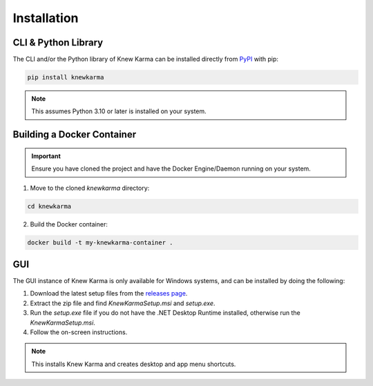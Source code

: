 Installation
============

.. _installation:

CLI & Python Library
--------------------
The CLI and/or the Python library of Knew Karma can be installed directly from `PyPI <https://pypi.org/project/knewkarma>`_ with pip:


.. code-block:: console

    pip install knewkarma

.. note::

    This assumes Python 3.10 or later is installed on your system.

Building a Docker Container
---------------------------

.. important::

    Ensure you have cloned the project and have the Docker Engine/Daemon running on your system.

1. Move to the cloned *knewkarma* directory:

.. code-block:: console

    cd knewkarma

2. Build the Docker container:

.. code-block:: console

    docker build -t my-knewkarma-container .

GUI
---
The GUI instance of Knew Karma is only available for Windows systems, and can be installed by doing the following:

1. Download the latest setup files from the `releases page <https://github.com/bellingcat/knewkarma/releases/latest>`_.
2. Extract the zip file and find `KnewKarmaSetup.msi` and `setup.exe`.
3. Run the `setup.exe` file if you do not have the .NET Desktop Runtime installed, otherwise run the `KnewKarmaSetup.msi`.
4. Follow the on-screen instructions.

.. note::

    This installs Knew Karma and creates desktop and app menu shortcuts.
